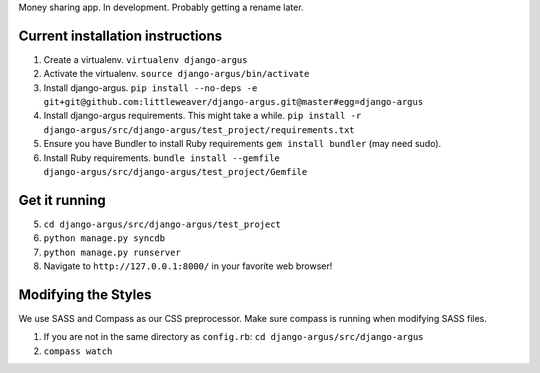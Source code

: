 Money sharing app. In development. Probably getting a rename later.

Current installation instructions
=================================

1. Create a virtualenv. ``virtualenv django-argus``
2. Activate the virtualenv. ``source django-argus/bin/activate``
3. Install django-argus. ``pip install --no-deps -e git+git@github.com:littleweaver/django-argus.git@master#egg=django-argus``
4. Install django-argus requirements. This might take a while. ``pip install -r django-argus/src/django-argus/test_project/requirements.txt``
5. Ensure you have Bundler to install Ruby requirements ``gem install bundler`` (may need sudo).
6. Install Ruby requirements. ``bundle install --gemfile django-argus/src/django-argus/test_project/Gemfile``

Get it running
==============

5. ``cd django-argus/src/django-argus/test_project``
6. ``python manage.py syncdb``
7. ``python manage.py runserver``
8. Navigate to ``http://127.0.0.1:8000/`` in your favorite web browser!

Modifying the Styles
====================

We use SASS and Compass as our CSS preprocessor. Make sure compass is running when modifying SASS files.

1. If you are not in the same directory as ``config.rb``: ``cd django-argus/src/django-argus``
2. ``compass watch``
